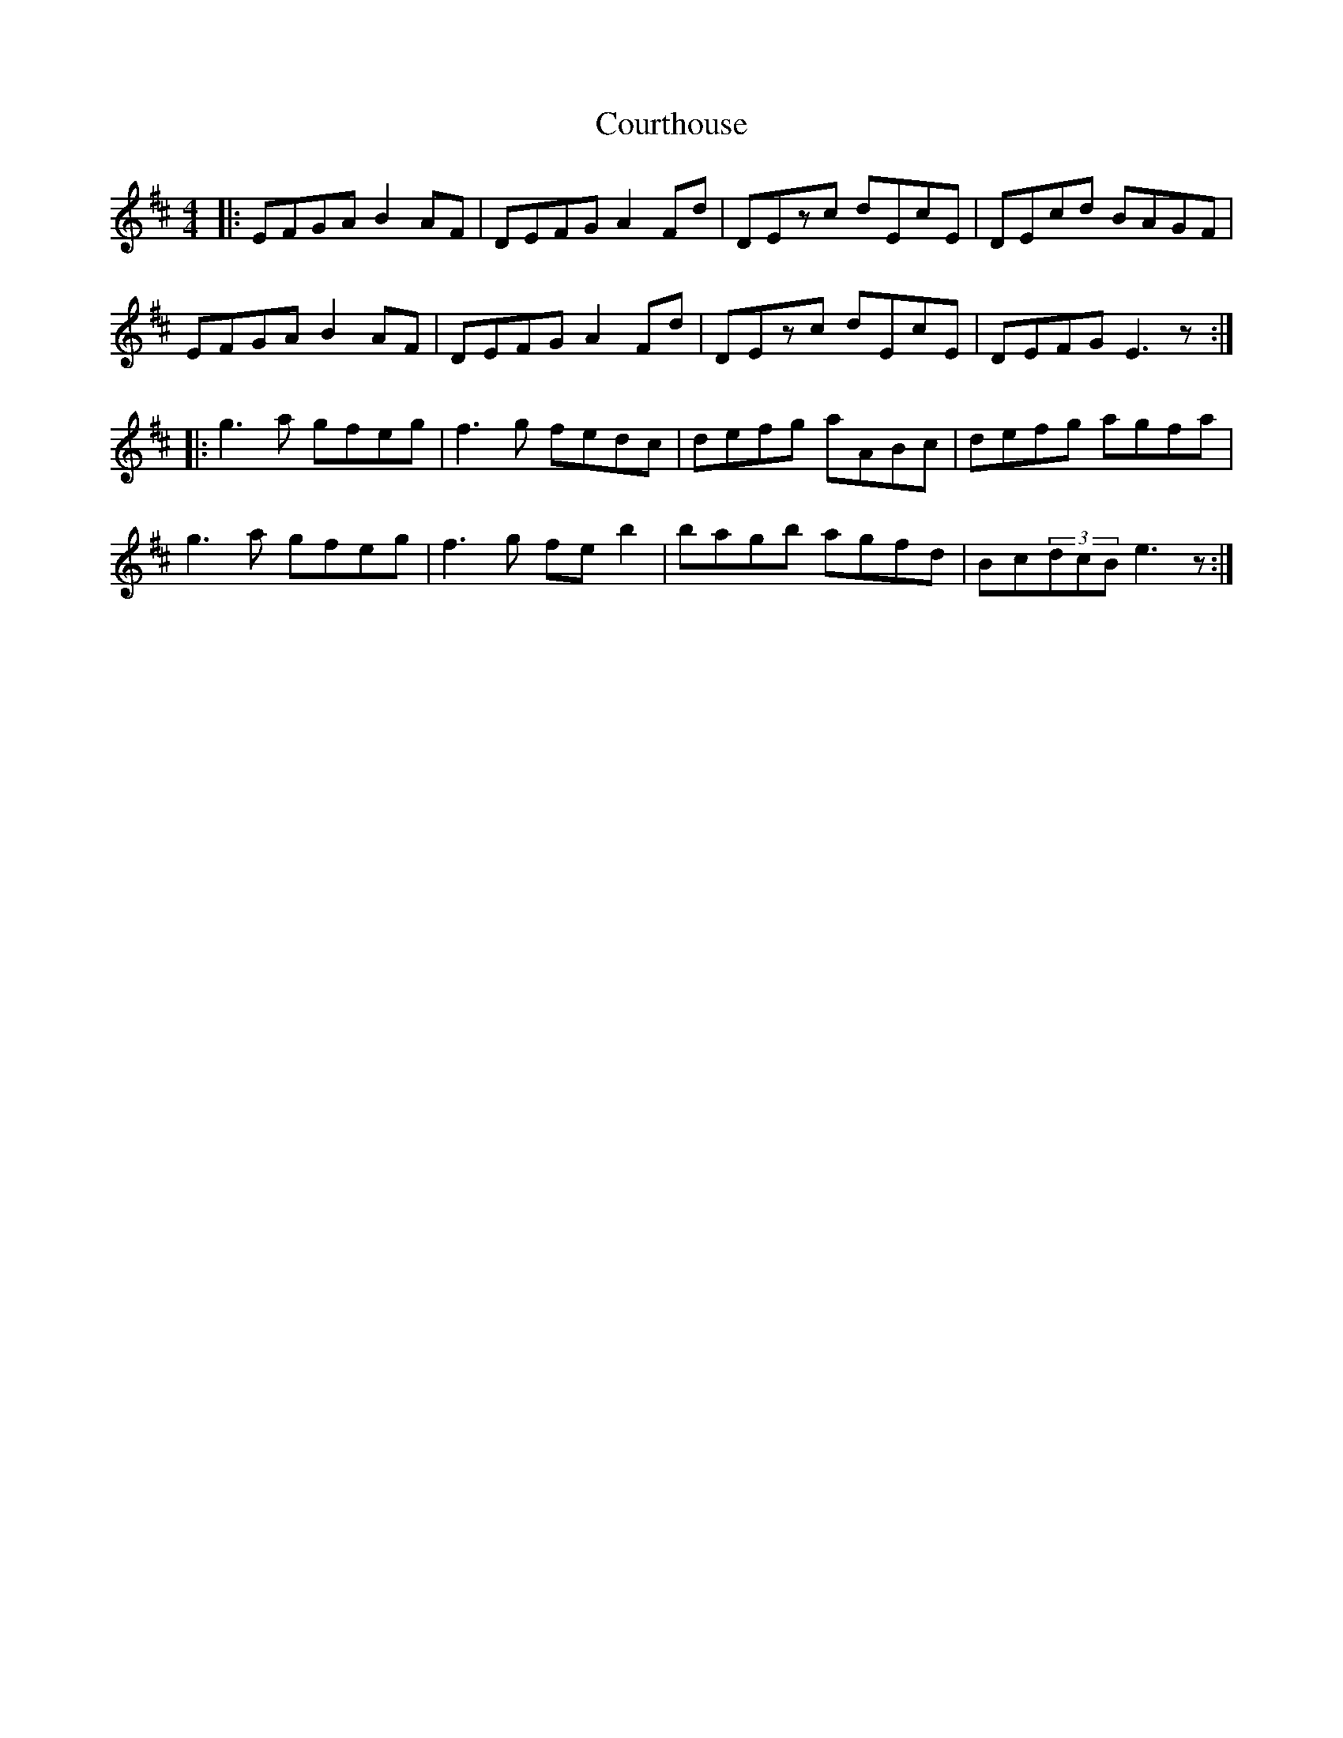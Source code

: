 X: 8371
T: Courthouse
R: reel
M: 4/4
K: Edorian
|:EFGA B2AF|DEFG A2Fd|DEzc dEcE|DEcd BAGF|
EFGA B2AF|DEFG A2Fd|DEzc dEcE|DEFG E3z:|
|:g3a gfeg|f3g fedc|defg aABc|defg agfa|
g3a gfeg|f3g feb2|bagb agfd|Bc(3dcB e3z:|

